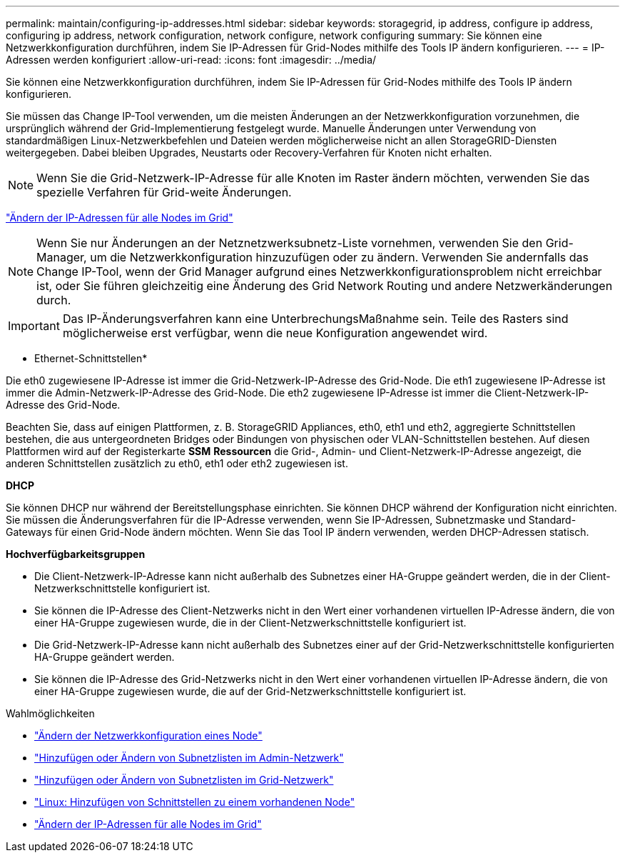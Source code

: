 ---
permalink: maintain/configuring-ip-addresses.html 
sidebar: sidebar 
keywords: storagegrid, ip address, configure ip address, configuring ip address, network configuration, network configure, network configuring 
summary: Sie können eine Netzwerkkonfiguration durchführen, indem Sie IP-Adressen für Grid-Nodes mithilfe des Tools IP ändern konfigurieren. 
---
= IP-Adressen werden konfiguriert
:allow-uri-read: 
:icons: font
:imagesdir: ../media/


[role="lead"]
Sie können eine Netzwerkkonfiguration durchführen, indem Sie IP-Adressen für Grid-Nodes mithilfe des Tools IP ändern konfigurieren.

Sie müssen das Change IP-Tool verwenden, um die meisten Änderungen an der Netzwerkkonfiguration vorzunehmen, die ursprünglich während der Grid-Implementierung festgelegt wurde. Manuelle Änderungen unter Verwendung von standardmäßigen Linux-Netzwerkbefehlen und Dateien werden möglicherweise nicht an allen StorageGRID-Diensten weitergegeben. Dabei bleiben Upgrades, Neustarts oder Recovery-Verfahren für Knoten nicht erhalten.


NOTE: Wenn Sie die Grid-Netzwerk-IP-Adresse für alle Knoten im Raster ändern möchten, verwenden Sie das spezielle Verfahren für Grid-weite Änderungen.

link:changing-ip-addresses-and-mtu-values-for-all-nodes-in-grid.html["Ändern der IP-Adressen für alle Nodes im Grid"]


NOTE: Wenn Sie nur Änderungen an der Netznetzwerksubnetz-Liste vornehmen, verwenden Sie den Grid-Manager, um die Netzwerkkonfiguration hinzuzufügen oder zu ändern. Verwenden Sie andernfalls das Change IP-Tool, wenn der Grid Manager aufgrund eines Netzwerkkonfigurationsproblem nicht erreichbar ist, oder Sie führen gleichzeitig eine Änderung des Grid Network Routing und andere Netzwerkänderungen durch.


IMPORTANT: Das IP-Änderungsverfahren kann eine UnterbrechungsMaßnahme sein. Teile des Rasters sind möglicherweise erst verfügbar, wenn die neue Konfiguration angewendet wird.

* Ethernet-Schnittstellen*

Die eth0 zugewiesene IP-Adresse ist immer die Grid-Netzwerk-IP-Adresse des Grid-Node. Die eth1 zugewiesene IP-Adresse ist immer die Admin-Netzwerk-IP-Adresse des Grid-Node. Die eth2 zugewiesene IP-Adresse ist immer die Client-Netzwerk-IP-Adresse des Grid-Node.

Beachten Sie, dass auf einigen Plattformen, z. B. StorageGRID Appliances, eth0, eth1 und eth2, aggregierte Schnittstellen bestehen, die aus untergeordneten Bridges oder Bindungen von physischen oder VLAN-Schnittstellen bestehen. Auf diesen Plattformen wird auf der Registerkarte *SSM* *Ressourcen* die Grid-, Admin- und Client-Netzwerk-IP-Adresse angezeigt, die anderen Schnittstellen zusätzlich zu eth0, eth1 oder eth2 zugewiesen ist.

*DHCP*

Sie können DHCP nur während der Bereitstellungsphase einrichten. Sie können DHCP während der Konfiguration nicht einrichten. Sie müssen die Änderungsverfahren für die IP-Adresse verwenden, wenn Sie IP-Adressen, Subnetzmaske und Standard-Gateways für einen Grid-Node ändern möchten. Wenn Sie das Tool IP ändern verwenden, werden DHCP-Adressen statisch.

*Hochverfügbarkeitsgruppen*

* Die Client-Netzwerk-IP-Adresse kann nicht außerhalb des Subnetzes einer HA-Gruppe geändert werden, die in der Client-Netzwerkschnittstelle konfiguriert ist.
* Sie können die IP-Adresse des Client-Netzwerks nicht in den Wert einer vorhandenen virtuellen IP-Adresse ändern, die von einer HA-Gruppe zugewiesen wurde, die in der Client-Netzwerkschnittstelle konfiguriert ist.
* Die Grid-Netzwerk-IP-Adresse kann nicht außerhalb des Subnetzes einer auf der Grid-Netzwerkschnittstelle konfigurierten HA-Gruppe geändert werden.
* Sie können die IP-Adresse des Grid-Netzwerks nicht in den Wert einer vorhandenen virtuellen IP-Adresse ändern, die von einer HA-Gruppe zugewiesen wurde, die auf der Grid-Netzwerkschnittstelle konfiguriert ist.


.Wahlmöglichkeiten
* link:changing-nodes-network-configuration.html["Ändern der Netzwerkkonfiguration eines Node"]
* link:adding-to-or-changing-subnet-lists-on-admin-network.html["Hinzufügen oder Ändern von Subnetzlisten im Admin-Netzwerk"]
* link:adding-to-or-changing-subnet-lists-on-grid-network.html["Hinzufügen oder Ändern von Subnetzlisten im Grid-Netzwerk"]
* link:linux-adding-interfaces-to-existing-node.html["Linux: Hinzufügen von Schnittstellen zu einem vorhandenen Node"]
* link:changing-ip-addresses-and-mtu-values-for-all-nodes-in-grid.html["Ändern der IP-Adressen für alle Nodes im Grid"]

